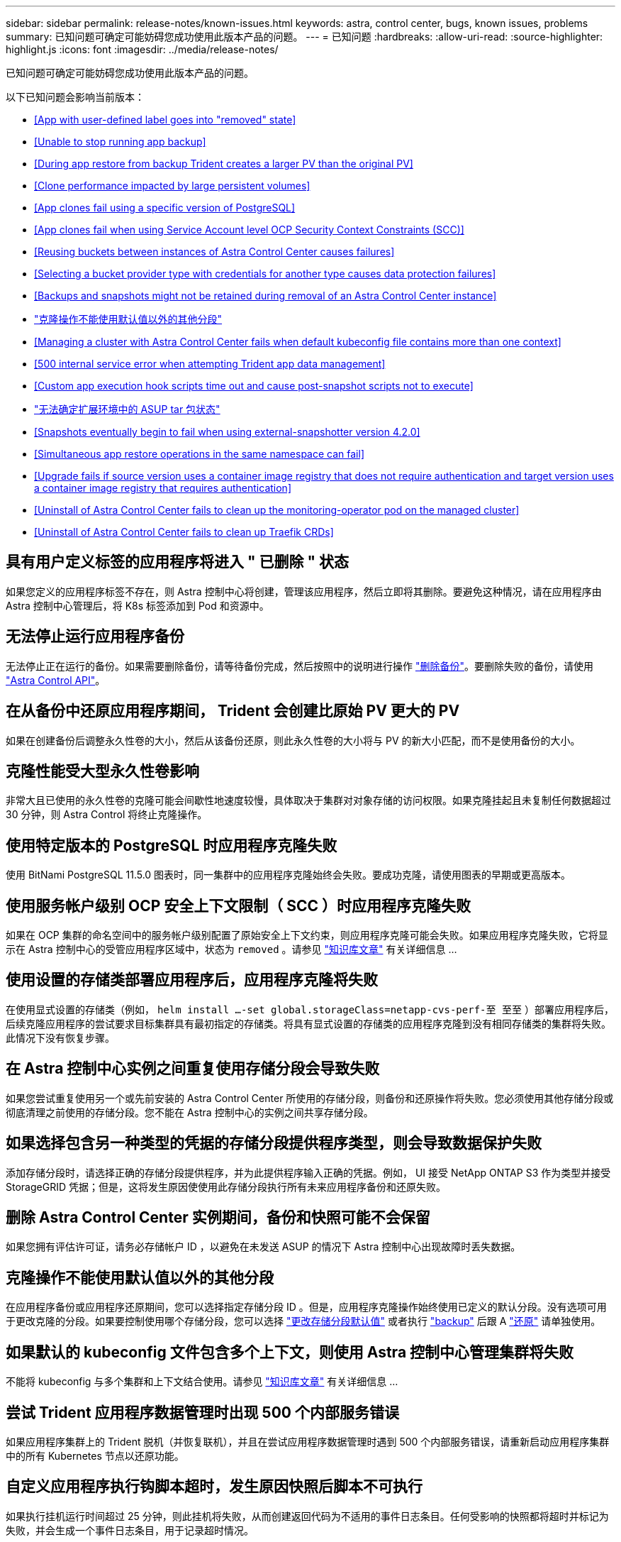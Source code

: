 ---
sidebar: sidebar 
permalink: release-notes/known-issues.html 
keywords: astra, control center, bugs, known issues, problems 
summary: 已知问题可确定可能妨碍您成功使用此版本产品的问题。 
---
= 已知问题
:hardbreaks:
:allow-uri-read: 
:source-highlighter: highlight.js
:icons: font
:imagesdir: ../media/release-notes/


已知问题可确定可能妨碍您成功使用此版本产品的问题。

以下已知问题会影响当前版本：

* <<App with user-defined label goes into "removed" state>>
* <<Unable to stop running app backup>>
* <<During app restore from backup Trident creates a larger PV than the original PV>>
* <<Clone performance impacted by large persistent volumes>>
* <<App clones fail using a specific version of PostgreSQL>>
* <<App clones fail when using Service Account level OCP Security Context Constraints (SCC)>>
* <<Reusing buckets between instances of Astra Control Center causes failures>>
* <<Selecting a bucket provider type with credentials for another type causes data protection failures>>
* <<Backups and snapshots might not be retained during removal of an Astra Control Center instance>>
* link:known-issues.html#clone-operation-cant-use-other-buckets-besides-the-default["克隆操作不能使用默认值以外的其他分段"]
* <<Managing a cluster with Astra Control Center fails when default kubeconfig file contains more than one context>>
* <<500 internal service error when attempting Trident app data management>>
* <<Custom app execution hook scripts time out and cause post-snapshot scripts not to execute>>
* link:known-issues.html#cant-determine-asup-tar-bundle-status-in-scaled-environment["无法确定扩展环境中的 ASUP tar 包状态"]
* <<Snapshots eventually begin to fail when using external-snapshotter version 4.2.0>>
* <<Simultaneous app restore operations in the same namespace can fail>>
* <<Upgrade fails if source version uses a container image registry that does not require authentication and target version uses a container image registry that requires authentication>>
* <<Uninstall of Astra Control Center fails to clean up the monitoring-operator pod on the managed cluster>>
* <<Uninstall of Astra Control Center fails to clean up Traefik CRDs>>




== 具有用户定义标签的应用程序将进入 " 已删除 " 状态

如果您定义的应用程序标签不存在，则 Astra 控制中心将创建，管理该应用程序，然后立即将其删除。要避免这种情况，请在应用程序由 Astra 控制中心管理后，将 K8s 标签添加到 Pod 和资源中。



== 无法停止运行应用程序备份

无法停止正在运行的备份。如果需要删除备份，请等待备份完成，然后按照中的说明进行操作 link:../use/protect-apps.html#delete-backups["删除备份"]。要删除失败的备份，请使用 link:https://docs.netapp.com/us-en/astra-automation/index.html["Astra Control API"^]。



== 在从备份中还原应用程序期间， Trident 会创建比原始 PV 更大的 PV

如果在创建备份后调整永久性卷的大小，然后从该备份还原，则此永久性卷的大小将与 PV 的新大小匹配，而不是使用备份的大小。



== 克隆性能受大型永久性卷影响

非常大且已使用的永久性卷的克隆可能会间歇性地速度较慢，具体取决于集群对对象存储的访问权限。如果克隆挂起且未复制任何数据超过 30 分钟，则 Astra Control 将终止克隆操作。



== 使用特定版本的 PostgreSQL 时应用程序克隆失败

使用 BitNami PostgreSQL 11.5.0 图表时，同一集群中的应用程序克隆始终会失败。要成功克隆，请使用图表的早期或更高版本。



== 使用服务帐户级别 OCP 安全上下文限制（ SCC ）时应用程序克隆失败

如果在 OCP 集群的命名空间中的服务帐户级别配置了原始安全上下文约束，则应用程序克隆可能会失败。如果应用程序克隆失败，它将显示在 Astra 控制中心的受管应用程序区域中，状态为 `removed` 。请参见 https://kb.netapp.com/Advice_and_Troubleshooting/Cloud_Services/Astra/Application_clone_is_failing_for_an_application_in_Astra_Control_Center["知识库文章"] 有关详细信息 ...



== 使用设置的存储类部署应用程序后，应用程序克隆将失败

在使用显式设置的存储类（例如， `helm install ...-set global.storageClass=netapp-cvs-perf-至 至至` ）部署应用程序后，后续克隆应用程序的尝试要求目标集群具有最初指定的存储类。将具有显式设置的存储类的应用程序克隆到没有相同存储类的集群将失败。此情况下没有恢复步骤。



== 在 Astra 控制中心实例之间重复使用存储分段会导致失败

如果您尝试重复使用另一个或先前安装的 Astra Control Center 所使用的存储分段，则备份和还原操作将失败。您必须使用其他存储分段或彻底清理之前使用的存储分段。您不能在 Astra 控制中心的实例之间共享存储分段。



== 如果选择包含另一种类型的凭据的存储分段提供程序类型，则会导致数据保护失败

添加存储分段时，请选择正确的存储分段提供程序，并为此提供程序输入正确的凭据。例如， UI 接受 NetApp ONTAP S3 作为类型并接受 StorageGRID 凭据；但是，这将发生原因使使用此存储分段执行所有未来应用程序备份和还原失败。



== 删除 Astra Control Center 实例期间，备份和快照可能不会保留

如果您拥有评估许可证，请务必存储帐户 ID ，以避免在未发送 ASUP 的情况下 Astra 控制中心出现故障时丢失数据。



== 克隆操作不能使用默认值以外的其他分段

在应用程序备份或应用程序还原期间，您可以选择指定存储分段 ID 。但是，应用程序克隆操作始终使用已定义的默认分段。没有选项可用于更改克隆的分段。如果要控制使用哪个存储分段，您可以选择 link:../use/manage-buckets.html#edit-a-bucket["更改存储分段默认值"] 或者执行 link:../use/protect-apps.html#create-a-backup["backup"] 后跟 A link:../use/restore-apps.html["还原"] 请单独使用。



== 如果默认的 kubeconfig 文件包含多个上下文，则使用 Astra 控制中心管理集群将失败

不能将 kubeconfig 与多个集群和上下文结合使用。请参见 link:https://kb.netapp.com/Advice_and_Troubleshooting/Cloud_Services/Astra/Managing_cluster_with_Astra_Control_Center_may_fail_when_using_default_kubeconfig_file_contains_more_than_one_context["知识库文章"] 有关详细信息 ...



== 尝试 Trident 应用程序数据管理时出现 500 个内部服务错误

如果应用程序集群上的 Trident 脱机（并恢复联机），并且在尝试应用程序数据管理时遇到 500 个内部服务错误，请重新启动应用程序集群中的所有 Kubernetes 节点以还原功能。



== 自定义应用程序执行钩脚本超时，发生原因快照后脚本不可执行

如果执行挂机运行时间超过 25 分钟，则此挂机将失败，从而创建返回代码为不适用的事件日志条目。任何受影响的快照都将超时并标记为失败，并会生成一个事件日志条目，用于记录超时情况。

由于执行挂钩通常会减少或完全禁用其运行的应用程序的功能，因此您应始终尽量缩短自定义执行挂钩运行所需的时间。



== 无法确定扩展环境中的 ASUP tar 包状态

在 ASUP 收集期间， UI 中的捆绑包状态会报告为 `collecting` 或 `done` 。对于大型环境，收集可能需要长达一小时的时间。在 ASUP 下载期间，此捆绑包的网络文件传输速度可能不足，下载可能会在 15 分钟后超时，而 UI 中没有任何指示。下载问题取决于 ASUP 的大小，扩展的集群大小以及收集时间是否超过七天限制。



== 使用外部快照程序 4.2.0 版时，快照最终开始失败

如果将 Kubernetes Snapshot-controller （也称为外部快照程序） 4.2.0 与 Kubernetes 1.20 或 1.21 结合使用，则快照最终可能会开始失败。要防止出现这种情况，请使用其他 https://kubernetes-csi.github.io/docs/snapshot-controller.html["支持的版本"^] 使用 Kubernetes 版本 1.20 或 1.21 的外部快照程序，例如 4.2.1 版。



== 同一命名空间中的同时应用程序还原操作可能会失败

如果您尝试同时还原命名空间中的一个或多个单独管理的应用程序，还原操作可能会在很长时间后失败。作为临时解决策，一次还原一个应用程序。



== 如果源版本使用不需要身份验证的容器映像注册表，而目标版本使用需要身份验证的容器映像注册表，则升级将失败

如果您将使用不需要身份验证的注册表的 Astra Control Center 系统升级到使用需要身份验证的注册表的较新版本，则升级将失败。作为临时解决策，请执行以下步骤：

. 登录到可通过网络访问 Astra 控制中心集群的主机。
. 确保主机具有以下配置：
+
** 已安装 `kubectl` 1.19 或更高版本
** 对于 Astra 控制中心集群， KUBECONFIG 环境变量设置为 kubeconfig 文件


. 执行以下脚本：
+
[source, shell]
----

namespace="<netapp-acc>"
statefulsets=("polaris-vault" "polaris-mongodb" "influxdb2" "nats" "loki")
for ss in ${statefulsets[@]}; do
	existing=$(kubectl get -n ${namespace} statefulsets.apps ${ss} -o jsonpath='{.spec.template.spec.imagePullSecrets}')
	if [ "${existing}" = "[{}]" ] || [ "${existing}" = "[{},{},{}]" ]; then
		kubectl patch -n ${namespace} statefulsets.apps ${ss} --type merge --patch '{"spec": {"template": {"spec": {"imagePullSecrets": []}}}}'
	else
		echo "${ss} not patched"
	fi
done
----
+
您应看到类似于以下内容的输出：

+
[listing]
----
statefulset.apps/polaris-vault patched
statefulset.apps/polaris-mongodb patched
statefulset.apps/influxdb2 patched
statefulset.apps/nats patched
statefulset.apps/loki patched
----
. 使用继续升级 link:../use/upgrade-acc.html#add-the-images-to-your-local-registry["Astra 控制中心升级说明"]。




== 卸载 Astra 控制中心无法清理受管集群上的监控操作员 POD

如果在卸载 Astra Control Center 之前未取消管理集群，则可以使用以下命令手动删除 netapp-monitoring 命名空间和命名空间中的 Pod ：

.步骤
. 删除 `附件监控` 代理：
+
[listing]
----
oc delete agents acc-monitoring -n netapp-monitoring
----
+
结果

+
[listing]
----
agent.monitoring.netapp.com "acc-monitoring" deleted
----
. 删除命名空间：
+
[listing]
----
oc delete ns netapp-monitoring
----
+
结果

+
[listing]
----
namespace "netapp-monitoring" deleted
----
. 确认已删除资源：
+
[listing]
----
oc get pods -n netapp-monitoring
----
+
结果

+
[listing]
----
No resources found in netapp-monitoring namespace.
----
. 确认已删除监控代理：
+
[listing]
----
oc get crd|grep agent
----
+
示例结果：

+
[listing]
----
agents.monitoring.netapp.com                     2021-07-21T06:08:13Z
----
. 删除自定义资源定义（ CRD ）信息：
+
[listing]
----
oc delete crds agents.monitoring.netapp.com
----
+
结果

+
[listing]
----
customresourcedefinition.apiextensions.k8s.io "agents.monitoring.netapp.com" deleted
----




== 卸载 Astra 控制中心无法清理 Traefik CRD

您可以手动删除 Traefik CRD 。CRD 是全局资源，删除它们可能会影响集群上的其他应用程序。

.步骤
. 列出集群上安装的 Traefik CRD ：
+
[listing]
----
kubectl get crds |grep -E 'traefik'
----
+
响应

+
[listing]
----
ingressroutes.traefik.containo.us             2021-06-23T23:29:11Z
ingressroutetcps.traefik.containo.us          2021-06-23T23:29:11Z
ingressrouteudps.traefik.containo.us          2021-06-23T23:29:12Z
middlewares.traefik.containo.us               2021-06-23T23:29:12Z
middlewaretcps.traefik.containo.us            2021-06-23T23:29:12Z
serverstransports.traefik.containo.us         2021-06-23T23:29:13Z
tlsoptions.traefik.containo.us                2021-06-23T23:29:13Z
tlsstores.traefik.containo.us                 2021-06-23T23:29:14Z
traefikservices.traefik.containo.us           2021-06-23T23:29:15Z
----
. 删除 CRD ：
+
[listing]
----
kubectl delete crd ingressroutes.traefik.containo.us ingressroutetcps.traefik.containo.us ingressrouteudps.traefik.containo.us middlewares.traefik.containo.us serverstransports.traefik.containo.us tlsoptions.traefik.containo.us tlsstores.traefik.containo.us traefikservices.traefik.containo.us middlewaretcps.traefik.containo.us
----




== 了解更多信息

* link:../release-notes/resolved-issues.html["已解决的问题"]
* link:../release-notes/known-issues-ads.html["Astra Data Store prreview 和此 Astra Control Center 版本的已知问题"]
* link:../release-notes/known-limitations.html["已知限制"]

